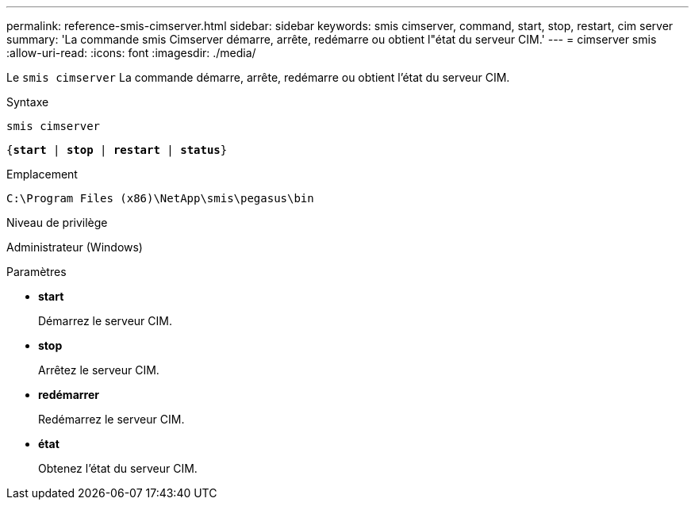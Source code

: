 ---
permalink: reference-smis-cimserver.html 
sidebar: sidebar 
keywords: smis cimserver, command, start, stop, restart, cim server 
summary: 'La commande smis Cimserver démarre, arrête, redémarre ou obtient l"état du serveur CIM.' 
---
= cimserver smis
:allow-uri-read: 
:icons: font
:imagesdir: ./media/


[role="lead"]
Le `smis cimserver` La commande démarre, arrête, redémarre ou obtient l'état du serveur CIM.

.Syntaxe
`smis cimserver`

`{*start* | *stop* | *restart* | *status*}`

.Emplacement
`C:\Program Files (x86)\NetApp\smis\pegasus\bin`

.Niveau de privilège
Administrateur (Windows)

.Paramètres
* *start*
+
Démarrez le serveur CIM.

* *stop*
+
Arrêtez le serveur CIM.

* *redémarrer*
+
Redémarrez le serveur CIM.

* *état*
+
Obtenez l'état du serveur CIM.


